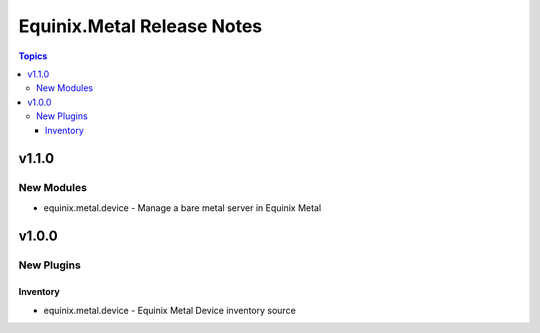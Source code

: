 ===========================
Equinix.Metal Release Notes
===========================

.. contents:: Topics


v1.1.0
======

New Modules
-----------

- equinix.metal.device - Manage a bare metal server in Equinix Metal

v1.0.0
======

New Plugins
-----------

Inventory
~~~~~~~~~

- equinix.metal.device - Equinix Metal Device inventory source
